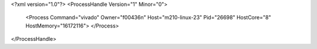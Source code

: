 <?xml version="1.0"?>
<ProcessHandle Version="1" Minor="0">
    <Process Command="vivado" Owner="f00436n" Host="m210-linux-23" Pid="26698" HostCore="8" HostMemory="16172116">
    </Process>
</ProcessHandle>
